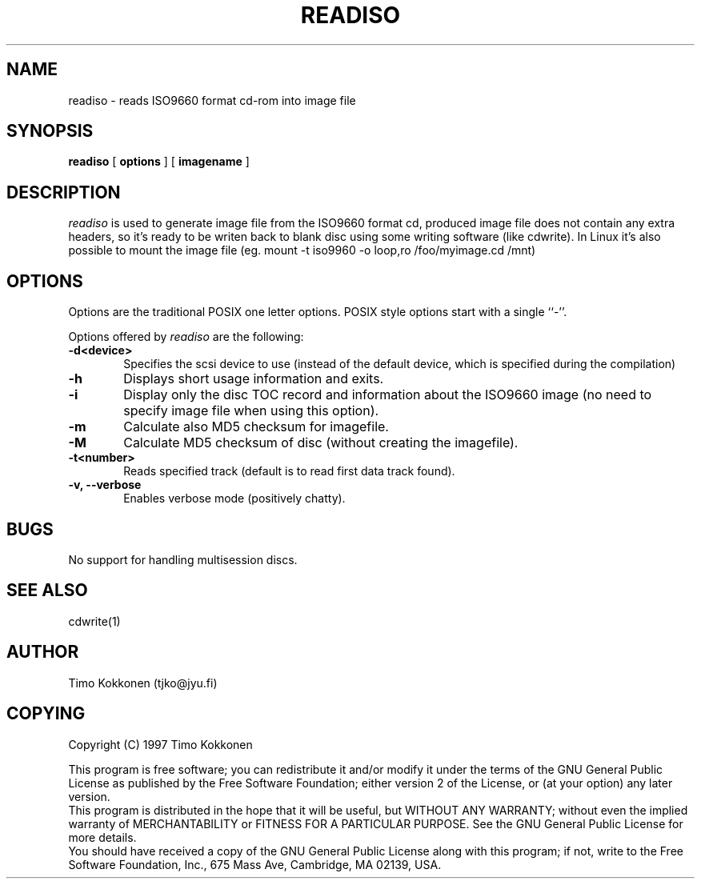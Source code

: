 .TH READISO 1 "22 Oct 1997" 
.UC 4 
.SH NAME 
readiso \- reads
ISO9660 format cd-rom into image file

.SH SYNOPSIS 
.B readiso
[ 
.B options 
] [ 
.B imagename
] 

.SH DESCRIPTION 
.I readiso
is used to generate image file from the ISO9660 format cd, produced image
file does not contain any extra headers, so it's ready to be writen
back to blank disc using some writing software (like cdwrite). In Linux
it's also possible to mount the image file 
(eg. mount -t iso9960 -o loop,ro /foo/myimage.cd /mnt)


.SH OPTIONS
.PP
Options are  the traditional POSIX one letter options.
POSIX style options start with a single
``\-''.

Options offered by
.I readiso
are the following:
.TP 0.6i
.B -d<device>
Specifies the scsi device to use (instead of the default device,
which is specified during the compilation) 
.TP 0.6i
.B -h
Displays short usage information and exits.
.TP 0.6i
.B -i
Display only the disc TOC record and information about the ISO9660 image
(no need to specify image file when using this option).
.TP 0.6i
.B -m
Calculate also MD5 checksum for imagefile.
.TP 0.6i
.B -M 
Calculate MD5 checksum of disc (without creating the imagefile).
.TP 0.6i
.B -t<number>
Reads specified track (default is to read first data track found).
.TP 0.6i
.B -v, --verbose
Enables verbose mode (positively chatty).



.SH BUGS
No support for handling multisession discs.

.SH "SEE ALSO" 
cdwrite(1)

.SH AUTHOR
Timo Kokkonen (tjko@jyu.fi)

.SH COPYING
Copyright (C) 1997  Timo Kokkonen

This program is free software; you can redistribute it and/or modify
it under the terms of the GNU General Public License as published by
the Free Software Foundation; either version 2 of the License, or
(at your option) any later version.
 This program is distributed in the hope that it will be useful,
but WITHOUT ANY WARRANTY; without even the implied warranty of
MERCHANTABILITY or FITNESS FOR A PARTICULAR PURPOSE.  See the
GNU General Public License for more details.
 You should have received a copy of the GNU General Public License
along with this program; if not, write to the Free Software
Foundation, Inc., 675 Mass Ave, Cambridge, MA 02139, USA.


